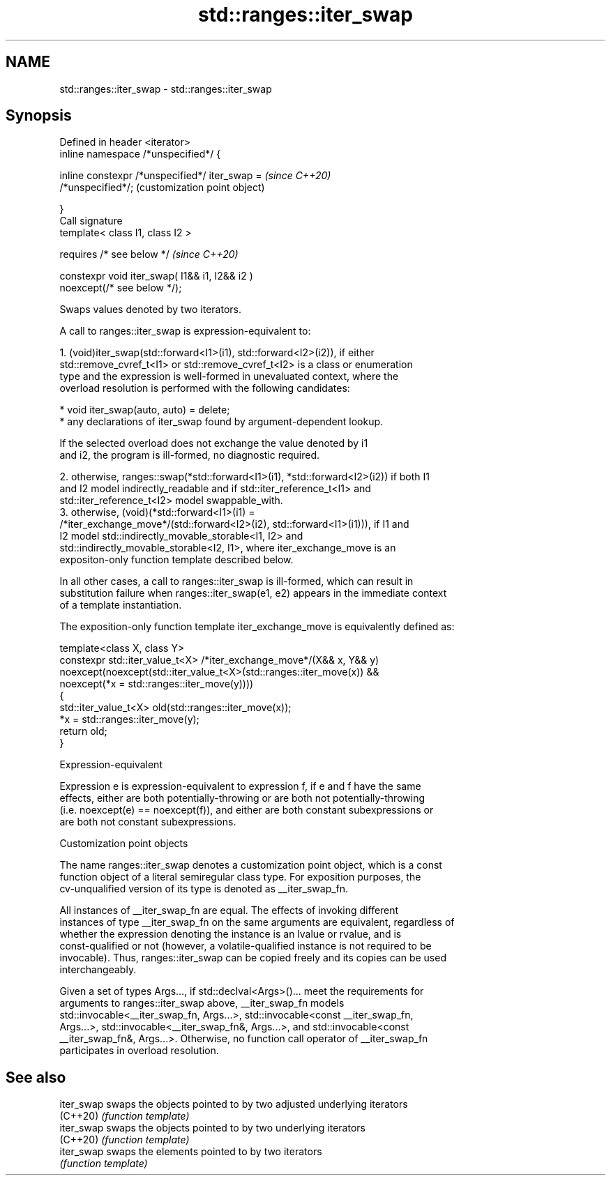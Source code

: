.TH std::ranges::iter_swap 3 "2022.03.29" "http://cppreference.com" "C++ Standard Libary"
.SH NAME
std::ranges::iter_swap \- std::ranges::iter_swap

.SH Synopsis
   Defined in header <iterator>
   inline namespace /*unspecified*/ {

   inline constexpr /*unspecified*/ iter_swap =            \fI(since C++20)\fP
   /*unspecified*/;                                        (customization point object)

   }
   Call signature
   template< class I1, class I2 >

   requires /* see below */                                \fI(since C++20)\fP

   constexpr void iter_swap( I1&& i1, I2&& i2 )
   noexcept(/* see below */);

   Swaps values denoted by two iterators.

   A call to ranges::iter_swap is expression-equivalent to:

    1. (void)iter_swap(std::forward<I1>(i1), std::forward<I2>(i2)), if either
       std::remove_cvref_t<I1> or std::remove_cvref_t<I2> is a class or enumeration
       type and the expression is well-formed in unevaluated context, where the
       overload resolution is performed with the following candidates:

          * void iter_swap(auto, auto) = delete;
          * any declarations of iter_swap found by argument-dependent lookup.

                    If the selected overload does not exchange the value denoted by i1
                    and i2, the program is ill-formed, no diagnostic required.

    2. otherwise, ranges::swap(*std::forward<I1>(i1), *std::forward<I2>(i2)) if both I1
       and I2 model indirectly_readable and if std::iter_reference_t<I1> and
       std::iter_reference_t<I2> model swappable_with.
    3. otherwise, (void)(*std::forward<I1>(i1) =
       /*iter_exchange_move*/(std::forward<I2>(i2), std::forward<I1>(i1))), if I1 and
       I2 model std::indirectly_movable_storable<I1, I2> and
       std::indirectly_movable_storable<I2, I1>, where iter_exchange_move is an
       expositon-only function template described below.

   In all other cases, a call to ranges::iter_swap is ill-formed, which can result in
   substitution failure when ranges::iter_swap(e1, e2) appears in the immediate context
   of a template instantiation.

   The exposition-only function template iter_exchange_move is equivalently defined as:

 template<class X, class Y>
 constexpr std::iter_value_t<X> /*iter_exchange_move*/(X&& x, Y&& y)
     noexcept(noexcept(std::iter_value_t<X>(std::ranges::iter_move(x)) &&
              noexcept(*x = std::ranges::iter_move(y))))
 {
     std::iter_value_t<X> old(std::ranges::iter_move(x));
     *x = std::ranges::iter_move(y);
     return old;
 }

  Expression-equivalent

   Expression e is expression-equivalent to expression f, if e and f have the same
   effects, either are both potentially-throwing or are both not potentially-throwing
   (i.e. noexcept(e) == noexcept(f)), and either are both constant subexpressions or
   are both not constant subexpressions.

  Customization point objects

   The name ranges::iter_swap denotes a customization point object, which is a const
   function object of a literal semiregular class type. For exposition purposes, the
   cv-unqualified version of its type is denoted as __iter_swap_fn.

   All instances of __iter_swap_fn are equal. The effects of invoking different
   instances of type __iter_swap_fn on the same arguments are equivalent, regardless of
   whether the expression denoting the instance is an lvalue or rvalue, and is
   const-qualified or not (however, a volatile-qualified instance is not required to be
   invocable). Thus, ranges::iter_swap can be copied freely and its copies can be used
   interchangeably.

   Given a set of types Args..., if std::declval<Args>()... meet the requirements for
   arguments to ranges::iter_swap above, __iter_swap_fn models
   std::invocable<__iter_swap_fn, Args...>, std::invocable<const __iter_swap_fn,
   Args...>, std::invocable<__iter_swap_fn&, Args...>, and std::invocable<const
   __iter_swap_fn&, Args...>. Otherwise, no function call operator of __iter_swap_fn
   participates in overload resolution.

.SH See also

   iter_swap swaps the objects pointed to by two adjusted underlying iterators
   (C++20)   \fI(function template)\fP
   iter_swap swaps the objects pointed to by two underlying iterators
   (C++20)   \fI(function template)\fP
   iter_swap swaps the elements pointed to by two iterators
             \fI(function template)\fP
